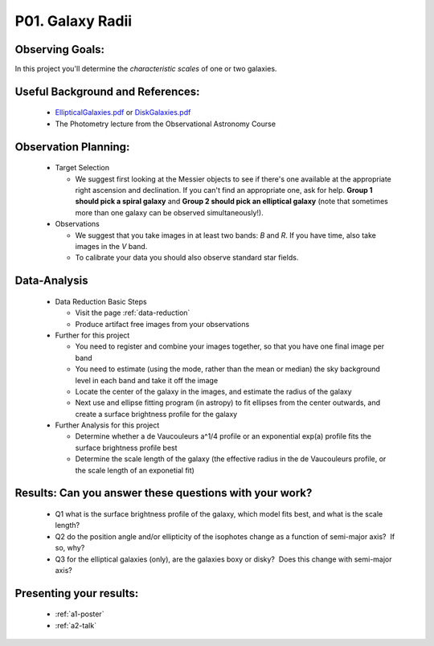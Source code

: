 .. _p1-galaxy-radii:

P01. Galaxy Radii
=================

Observing Goals:
^^^^^^^^^^^^^^^^

In this project you'll determine the *characteristic scales* of one
or two galaxies.

Useful Background and References:
^^^^^^^^^^^^^^^^^^^^^^^^^^^^^^^^^

   *  `EllipticalGalaxies.pdf <https://www.astro.rug.nl/~sctrager/teaching/PoG/2013/EllipticalGalaxies.pdf>`__ or `DiskGalaxies.pdf <https://www.astro.rug.nl/~sctrager/teaching/PoG/2013/DiskGalaxies.pdf>`__
   *  The Photometry lecture from the Observational Astronomy Course

Observation Planning:
^^^^^^^^^^^^^^^^^^^^^

   *  Target Selection

      *  We suggest first looking at the Messier objects to see if
         there's one available at the appropriate right ascension and
         declination. If you can't find an appropriate one, ask for
         help. **Group 1 should pick a spiral galaxy** and **Group 2
         should pick an elliptical galaxy** (note that sometimes more
         than one galaxy can be observed simultaneously!).

   *  Observations

      *  We suggest that you take images in at least two
         bands: *B* and *R*. If you have time, also take images in
         the *V* band.
      *  To calibrate your data you should also observe standard star
         fields.

Data-Analysis
^^^^^^^^^^^^^

   *  Data Reduction Basic Steps

      *  Visit the page :ref:`data-reduction`
      *  Produce artifact free images from your observations

   *  Further for this project

      *  You need to register and combine your images together, so that
         you have one final image per band
      *  You need to estimate (using the mode, rather than the mean or
         median) the sky background level in each band and take it off
         the image
      *  Locate the center of the galaxy in the images, and estimate the
         radius of the galaxy
      *  Next use and ellipse fitting program (in astropy) to fit
         ellipses from the center outwards, and create a surface
         brightness profile for the galaxy
   *  Further Analysis for this project

      *  Determine whether a de Vaucouleurs a^1/4 profile or an
         exponential exp(a) profile fits the surface brightness profile
         best
      *  Determine the scale length of the galaxy (the effective radius
         in the de Vaucouleurs profile, or the scale length of an
         exponetial fit)

Results: Can you answer these questions with your work?
^^^^^^^^^^^^^^^^^^^^^^^^^^^^^^^^^^^^^^^^^^^^^^^^^^^^^^^

   *  Q1 what is the surface brightness profile of the galaxy, which
      model fits best, and what is the scale length?
   *  Q2 do the position angle and/or ellipticity of the isophotes
      change as a function of semi-major axis?  If so, why?
   *  Q3 for the elliptical galaxies (only), are the galaxies boxy or
      disky?  Does this change with semi-major axis?

Presenting your results:
^^^^^^^^^^^^^^^^^^^^^^^^

   - :ref:`a1-poster`
   - :ref:`a2-talk`
